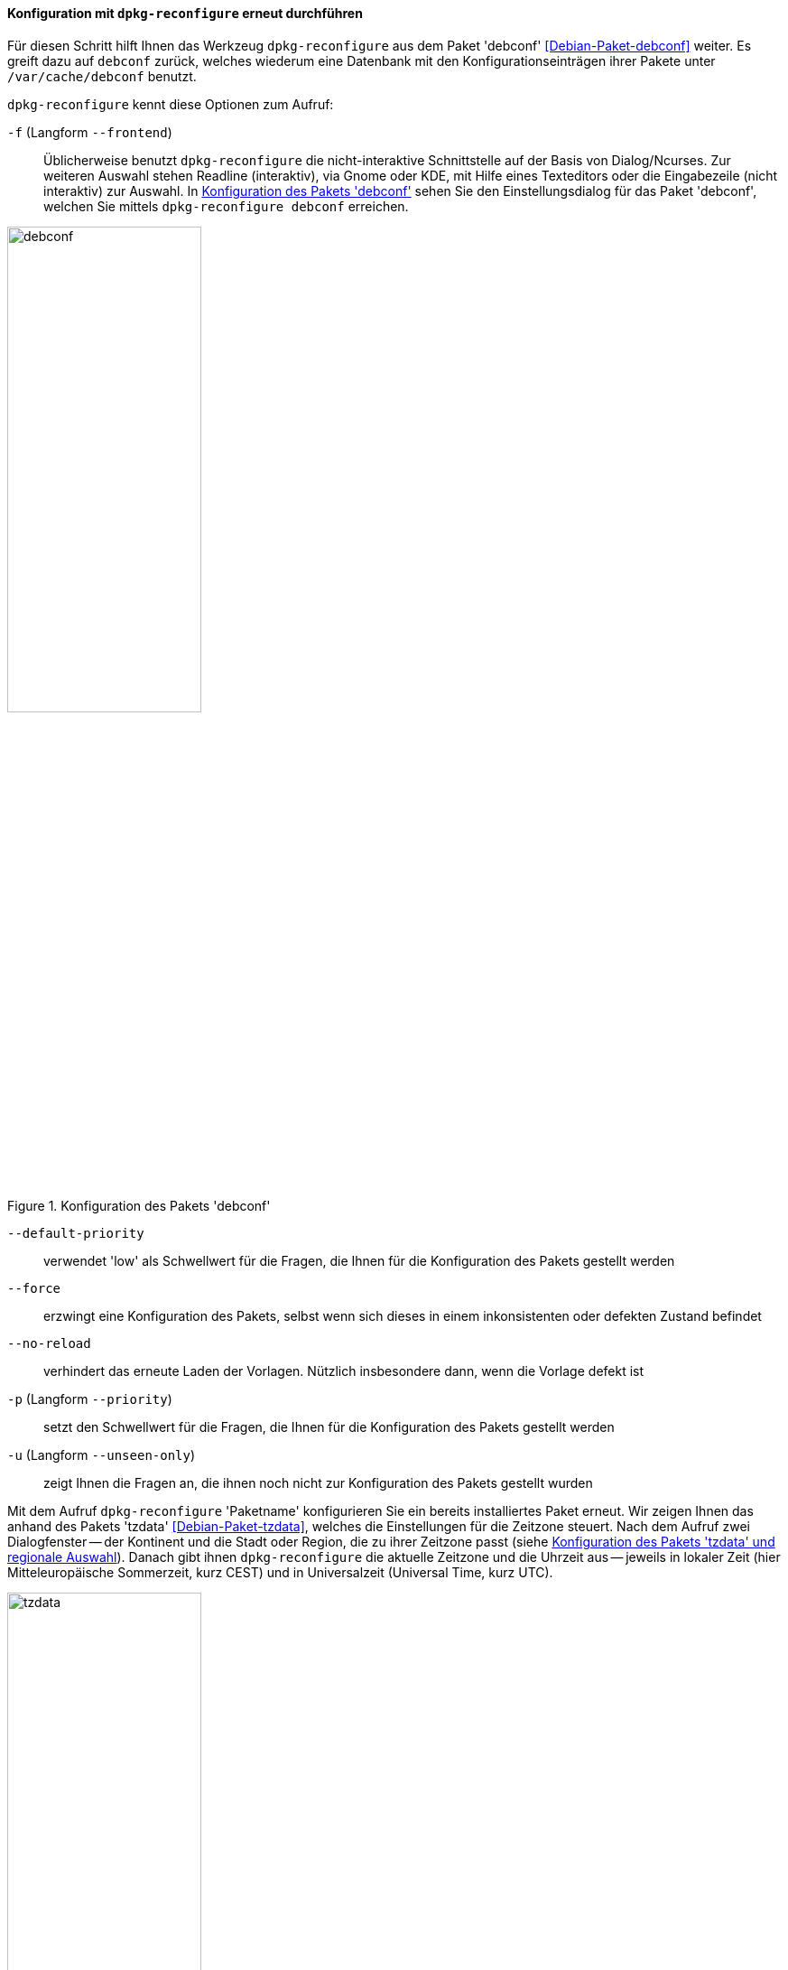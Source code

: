 // Datei: ./werkzeuge/paketoperationen/pakete-konfigurieren/dpkg-reconfigure.adoc

// Baustelle: Rohtext

[[dpkg-reconfigure]]
==== Konfiguration mit `dpkg-reconfigure` erneut durchführen ====

// Stichworte für den Index
(((debconf)))
(((debconf-get-selections)))
(((Debianpaket, debconf)))
(((Debianpaket, dpkg)))
(((Debianpaket, tzdata)))
(((dpkg-reconfigure)))
(((Konfigurationsdatei, /var/cache/debconf)))
(((Paket, erneut konfigurieren)))

Für diesen Schritt hilft Ihnen das Werkzeug `dpkg-reconfigure` aus dem
Paket 'debconf' <<Debian-Paket-debconf>> weiter. Es greift dazu auf
`debconf` zurück, welches wiederum eine Datenbank mit den
Konfigurationseinträgen ihrer Pakete unter `/var/cache/debconf` benutzt.

`dpkg-reconfigure` kennt diese Optionen zum Aufruf:

`-f` (Langform `--frontend`)::
Üblicherweise benutzt `dpkg-reconfigure` die nicht-interaktive
Schnittstelle auf der Basis von Dialog/Ncurses. Zur weiteren Auswahl
stehen Readline (interaktiv), via Gnome oder KDE, mit Hilfe eines
Texteditors oder die Eingabezeile (nicht interaktiv) zur Auswahl. In
<<fig.debconf>> sehen Sie den Einstellungsdialog für das Paket
'debconf', welchen Sie mittels `dpkg-reconfigure debconf` erreichen.

.Konfiguration des Pakets 'debconf'
image::werkzeuge/paketoperationen/pakete-konfigurieren/debconf.png[id="fig.debconf", width="50%"]

`--default-priority`::
verwendet 'low' als Schwellwert für die Fragen, die Ihnen für die
Konfiguration des Pakets gestellt werden

`--force`::
erzwingt eine Konfiguration des Pakets, selbst wenn sich dieses in einem
inkonsistenten oder defekten Zustand befindet

`--no-reload`::
verhindert das erneute Laden der Vorlagen. Nützlich insbesondere dann,
wenn die Vorlage defekt ist

`-p` (Langform `--priority`)::
setzt den Schwellwert für die Fragen, die Ihnen für die Konfiguration
des Pakets gestellt werden

`-u` (Langform `--unseen-only`)::
zeigt Ihnen die Fragen an, die ihnen noch nicht zur Konfiguration des
Pakets gestellt wurden

Mit dem Aufruf `dpkg-reconfigure` 'Paketname' konfigurieren Sie ein
bereits installiertes Paket erneut. Wir zeigen Ihnen das anhand des
Pakets 'tzdata' <<Debian-Paket-tzdata>>, welches die Einstellungen für
die Zeitzone steuert. Nach dem Aufruf zwei Dialogfenster -- der
Kontinent und die Stadt oder Region, die zu ihrer Zeitzone passt (siehe
<<fig.tzdata>>). Danach gibt ihnen `dpkg-reconfigure` die aktuelle
Zeitzone und die Uhrzeit aus -- jeweils in lokaler Zeit (hier
Mitteleuropäische Sommerzeit, kurz CEST) und in Universalzeit (Universal
Time, kurz UTC).

.Konfiguration des Pakets 'tzdata' und regionale Auswahl
image::werkzeuge/paketoperationen/pakete-konfigurieren/tzdata.png[id="fig.tzdata", width="50%"]

.Einstellung der Zeitzone
----
# dpkg-reconfigure tzdata

Current default time zone: 'Europe/Berlin'
Local time is now:      Sat Aug  6 00:46:08 CEST 2016.
Universal Time is now:  Fri Aug  5 22:46:08 UTC 2016.

#
----

// Datei (Ende): ./werkzeuge/paketoperationen/pakete-konfigurieren/dpkg-reconfigure.adoc

